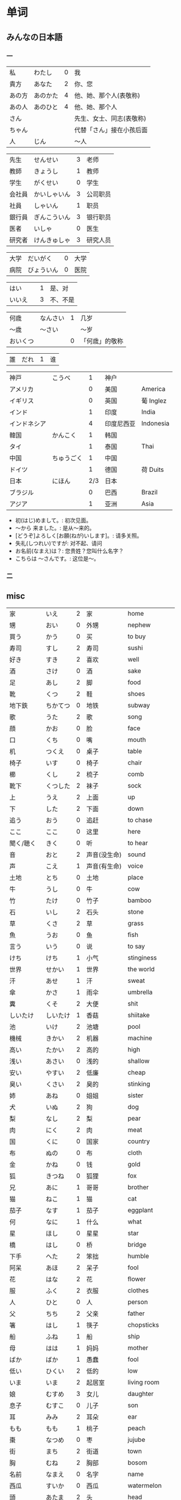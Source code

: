 * 单词
** みんなの日本語
*** 一
| 私     | わたし   | 0 | 我                       |
| 貴方   | あなた   | 2 | 你、您                   |
| あの方 | あのかた | 4 | 他、她、那个人(表敬称)   |
| あの人 | あのひと | 4 | 他、她、那个人           |
| さん   |          |   | 先生、女士、同志(表敬称) |
| ちゃん |          |   | 代替「さん」接在小孩后面 |
| 人     | じん     |   | 〜人                     |

| 先生   | せんせい     | 3 | 老师     |
| 教師   | きょうし     | 1 | 教师     |
| 学生   | がくせい     | 0 | 学生     |
| 会社員 | かいしゃいん | 3 | 公司职员 |
| 社員   | しゃいん     | 1 | 职员     |
| 銀行員 | ぎんこういん | 3 | 银行职员 |
| 医者   | いしゃ       | 0 | 医生     |
| 研究者 | けんきゅしゃ | 3 | 研究人员 |

| 大学 | だいがく   | 0 | 大学 |
| 病院 | びょういん | 0 | 医院 |

| はい   |   | 1 | 是、对   |
| いいえ |   | 3 | 不、不是 |

| 何歳     | なんさい | 1 | 几岁           |
| 〜歳     | 〜さい   |   | 〜岁           |
| おいくつ |          | 0 | 「何歳」的敬称 |

| 誰 | だれ | 1 | 谁 |

| 神戸         | こうべ     |   1 | 神户       |           |
| アメリカ     |            |   0 | 美国       | America   |
| イギリス     |            |   0 | 英国       | 葡 Inglez |
| インド       |            |   1 | 印度       | India     |
| インドネシア |            |   4 | 印度尼西亚 | Indonesia |
| 韓国         | かんこく   |   1 | 韩国       |           |
| タイ         |            |   1 | 泰国       | Thai      |
| 中国         | ちゅうごく |   1 | 中国       |           |
| ドイツ       |            |   1 | 德国       | 荷 Duits  |
| 日本         | にほん     | 2/3 | 日本       |           |
| ブラジル     |            |   0 | 巴西       | Brazil    |
| アジア       |            |   1 | 亚洲       | Asia      |

- 初(はじ)めまして。: 初次见面。
- 〜から 来ました。: 是从～来的。
- [どうぞ]よろしく[お願(ねが)いします]。: 请多关照。
- 失礼(しつれい)ですが: 对不起、请问
- お名前(なまえ)は？: 您贵姓？您叫什么名字？
- こちらは 〜さんです。: 这位是～。

*** 二


** misc
| 家         | いえ         | 2 | 家                       | home            |
| 甥         | おい         | 0 | 外甥                     | nephew          |
| 買う       | かう         | 0 | 买                       | to buy          |
| 寿司       | すし         | 2 | 寿司                     | sushi           |
| 好き       | すき         | 2 | 喜欢                     | well            |
| 酒         | さけ         | 0 | 酒                       | sake            |
| 足         | あし         | 2 | 脚                       | food            |
| 靴         | くつ         | 2 | 鞋                       | shoes           |
| 地下鉄     | ちかてつ     | 0 | 地铁                     | subway          |
| 歌         | うた         | 2 | 歌                       | song            |
| 顔         | かお         | 0 | 脸                       | face            |
| 口         | くち         | 0 | 嘴                       | mouth           |
| 机         | つくえ       | 0 | 桌子                     | table           |
| 椅子       | いす         | 0 | 椅子                     | chair           |
| 櫛         | くし         | 2 | 梳子                     | comb            |
| 靴下       | くつした     | 2 | 袜子                     | sock            |
| 上         | うえ         | 2 | 上面                     | up              |
| 下         | した         | 2 | 下面                     | down            |
| 追う       | おう         | 0 | 追赶                     | to chase        |
| ここ       | ここ         | 0 | 这里                     | here            |
| 聞く/聴く  | きく         | 0 | 听                       | to hear         |
| 音         | おと         | 2 | 声音(没生命)             | sound           |
| 声         | こえ         | 1 | 声音(有生命)             | voice           |
| 土地       | とち         | 0 | 土地                     | place           |
| 牛         | うし         | 0 | 牛                       | cow             |
| 竹         | たけ         | 0 | 竹子                     | bamboo          |
| 石         | いし         | 2 | 石头                     | stone           |
| 草         | くさ         | 2 | 草                       | grass           |
| 魚         | うお         | 0 | 鱼                       | fish            |
| 言う       | いう         | 0 | 说                       | to say          |
| けち       | けち         | 1 | 小气                     | stinginess      |
| 世界       | せかい       | 1 | 世界                     | the world       |
| 汗         | あせ         | 1 | 汗                       | sweat           |
| 傘         | かさ         | 1 | 雨伞                     | umbrella        |
| 糞         | くそ         | 2 | 大便                     | shit            |
| しいたけ   | しいたけ     | 1 | 香菇                     | shiitake        |
| 池         | いけ         | 2 | 池塘                     | pool            |
| 機械       | きかい       | 2 | 机器                     | machine         |
| 高い       | たかい       | 2 | 高的                     | high            |
| 浅い       | あさい       | 0 | 浅的                     | shallow         |
| 安い       | やすい       | 2 | 低廉                     | cheap           |
| 臭い       | くさい       | 2 | 臭的                     | stinking        |
| 姉         | あね         | 0 | 姐姐                     | sister          |
| 犬         | いぬ         | 2 | 狗                       | dog             |
| 梨         | なし         | 2 | 梨                       | pear            |
| 肉         | にく         | 2 | 肉                       | meat            |
| 国         | くに         | 0 | 国家                     | country         |
| 布         | ぬの         | 0 | 布                       | cloth           |
| 金         | かね         | 0 | 钱                       | gold            |
| 狐         | きつね       | 0 | 狐狸                     | fox             |
| 兄         | あに         | 1 | 哥哥                     | brother         |
| 猫         | ねこ         | 1 | 猫                       | cat             |
| 茄子       | なす         | 1 | 茄子                     | eggplant        |
| 何         | なに         | 1 | 什么                     | what            |
| 星         | ほし         | 0 | 星星                     | star            |
| 橋         | はし         | 0 | 桥                       | bridge          |
| 下手       | へた         | 2 | 笨拙                     | humble          |
| 阿呆       | あほ         | 2 | 呆子                     | fool            |
| 花         | はな         | 2 | 花                       | flower          |
| 服         | ふく         | 2 | 衣服                     | clothes         |
| 人         | ひと         | 0 | 人                       | person          |
| 父         | ちち         | 2 | 父亲                     | father          |
| 箸         | はし         | 1 | 筷子                     | chopsticks      |
| 船         | ふね         | 1 | 船                       | ship            |
| 母         | はは         | 1 | 妈妈                     | mother          |
| ばか       | ばか         | 1 | 愚蠢                     | fool            |
| 低い       | ひくい       | 2 | 低的                     | low             |
| いま       | いま         | 2 | 起居室                   | living room     |
| 娘         | むすめ       | 3 | 女儿                     | daughter        |
| 息子       | むすこ       | 0 | 儿子                     | son             |
| 耳         | みみ         | 2 | 耳朵                     | ear             |
| もも       | もも         | 1 | 桃子                     | peach           |
| 棗         | なつめ       | 0 | 枣                       | jujube          |
| 街         | まち         | 2 | 街道                     | town            |
| 胸         | むね         | 2 | 胸部                     | bosom           |
| 名前       | なまえ       | 0 | 名字                     | name            |
| 西瓜       | すいか       | 0 | 西瓜                     | watermelon      |
| 頭         | あたま       | 2 | 头                       | head            |
| 髪         | かみ         | 2 | 头发                     | hair            |
| 今         | いま         | 1 | 现在                     | now             |
| 海         | うみ         | 1 | 海洋                     | sea             |
| もしもし   | もしもし     |   | 喂喂                     | hello           |
| 妻         | つま         | 1 | 妻子                     | wife            |
| 眠い       | ねむい       | 0 | 困的                     | sleepy          |
| 寒い       | さむい       | 2 | 寒冷的                   | cold            |
| 暑い       | あつい       | 2 | 热的                     | hot             |
| 雪         | ゆき         | 2 | 雪                       | snow            |
| 梅雨       | つゆ         | 0 | 梅雨                     | rainy season    |
| 山         | やま         | 2 | 山                       | mountain        |
| 野菜       | やさい       | 0 | 菜                       | vegetable       |
| 約束       | やくそく     | 0 | 约定                     | promise         |
| 昼         | ひる         | 2 | 白天                     | daytime         |
| 読む       | よむ         | 1 | 读                       | to read         |
| 夜         | よる         | 1 | 夜晚                     | evening         |
| 雨         | あめ         | 1 | 雨                       | rain            |
| 夢         | ゆめ         | 2 | 梦                       | dream           |
| 薬         | くすり       | 0 | 药                       | medicine        |
| 楽         | らく         | 2 | 快乐的                   | comfort         |
| 色         | いろ         | 2 | 颜色                     | color           |
| イルカ     | イルカ       |   | 海豚                     | dolphin         |
| 寝る       | ねる         | 0 | 睡觉                     | sleep           |
| 鳥         | とり         | 0 | 鸟                       | bird            |
| 空         | そら         | 1 | 天空                     | sky             |
| 春         | はる         | 1 | 春天                     | spring          |
| 夏         | なつ         | 2 | 夏天                     | summer          |
| 秋         | あき         | 1 | 秋天                     | autumn          |
| 冬         | ふゆ         | 2 | 冬天                     | winter          |
| 来る       | くる         | 1 | 来                       | to come         |
| クリスマス |              | 3 | 圣诞节                   | Christmas       |
| 外国       | がいこく     | 0 | 外国                     | foreign country |
| 午後       | ごご         | 1 | 下午                     | afternoon       |
| 卵         | たまご       | 2 | 鸡蛋                     | egg             |
| 事故       | じこ         | 1 | 事故                     | accident        |
| 風         | かぜ         | 0 | 风                       | wind            |
| サイズ     |              | 1 | 尺寸                     | size            |
| 大学       | だいがく     | 0 | 大学                     | university      |
| 鼻血       | はなぢ       | 0 | 鼻血                     | nosebleed       |
| 怪我       | けが         | 0 | 受伤                     | hurt            |
| バナナ     |              | 1 | 香蕉                     | banana          |
| 遊ぶ       | あそぶ       | 0 | 玩耍                     | to play         |
| ビザ       |              | 1 | 签证                     | visa            |
| ピザ       |              | 1 | 批萨                     | Pizza           |
| 蝦         | えび         | 0 | 虾                       | shrimp          |
| 壁         | かべ         | 0 | 墙壁                     | wall            |
| ピアノ     |              | 0 | 钢琴                     | piano           |
| ペこペこ   |              | 1 | 非常饥饿                 | very hungry     |
| 地図       | ちず         | 1 | 地图                     | map             |
| 葡萄       | ぶどう       | 0 | 葡萄                     | grape           |
* 句型
** 判断句
- 「体言」は「体言」です: (汉义, ... 是 ...)
- 「体言」は「体言」ではありません: (汉义, ... 不是 ...)
- 「体言」は「体言」でしょう: 表推测
- 「体言」は「体言」でした: 表过去
- 「体言」は「体言」ではありませんでした: 表过去否定

| 活用形式 | 连用形                   | 终止形 | 推量形               |
|----------+--------------------------+--------+----------------------|
| 词形变化 | (1) で (2) でし          | です   | でしょ               |
|----------+--------------------------+--------+----------------------|
| 后续词   | (1) 表示中顿或后接否定式 | 结句   | 后续推量助动词「う」 |
| 及功能   | (2) 接过去助动词「た」   |        | 表示推测             |

- 「は」: 副助词, 在句中提示主语
- 「です」: 断定助动词, 表示判断主语是谁或者是什么
  「です」的否定式是「ではありませんでした」
- 「体言」包括名词、代词、数词
- 「用言」包括动词、形容词、形容动词

** 存在句
- 「体言」は「体言」にあります
- 「体言」は「体言」にいます
意义: 表示特定的人或事物存在于某处(汉义, "...在...")。

- 「体言」に(は)「体言」があります
- 「体言」に(は)「体言」がいます
意义: 表示某处存在着某一事物或人(汉义, "在...有...")。

注:
- 「あります」: 动词, 表示非生物存在时(否定式是「ありあせん」)
- 「います」: 动词, 表示生物存在时用(否定式是「いません」)

** 比较句
- 「体言」ほど「体言」は(ありません/いません): 表示在其他事物中没有可以相比的(汉义, "没有比...更...")。
- 「体言」ほど「体言」ない(ありません): 表示两者比较之下, 前者没有达到后者那样的程度(汉义, "不像...那么...")。
** 形容词描写句
接续: 「体言」は「形容词」(です)

意义: 有形容词做谓语的描写句, 描述主语的性质或状态。
** 形容动词描写句
接续: 「体言」は 形容动词(或形容动词词干 + です)

意义: 由形容动词作谓语的描写句。描述主语的性质、状态。
** 主谓谓语句
接续: 「体言」は「体言」が「用言」

意义: 主谓谓语句具有比较特殊的结构, 其特点是谓语部分由一个主谓结构构成。句中的「は」提示句子的主题,「が」格体言和后面的用言一起构成整个句子的谓语, 用来表示对主题进行说明
1. 表示小主语是大主语心理活动或能愿的对象。
2. 表示小主语是大主语的部分。
3. 表示小主语是大主语拥有的内容。
** misc
*** ~として
接续: 「体言」として

意义: 表示身份、资格、立场等(汉义, "作为...")。
*** あまり~ない
接续: あまり「用言否定式」

意义: 表示程度不特别高, 数量不特别多(汉义, "不太...")。
* 词型
** 形容词
形容词属于活用语。表示不同意思时, 词形要发生相应的变化。
| 基本形       | 词干     | - | 连用形                       | 终止形    | 连体形   | 假定形     | 推量形     |
| 暑い(あつい) | 暑(あつ) | - | (1) く (2) かっ              | い        | い       | けれ       | かろ       |
|--------------+----------+---+------------------------------+-----------+----------+------------+------------|
| 主要后续     |          | - | (1) 后接「て」表示中顿、     | 结句      | 后续体言 | 后接助动词 | 后接助动词 |
| 词及用法     |          | - | 接否定或修饰动词             | (敬体后续 | 用作定语 | 「ば」表示 | 「う」表示 |
|              |          |   | (2) 后接「た」表示过去助动词 | 「です」) |          | 假定条件   | 推测       |

| 高(だか) | 时态 | 肯定         | 否定                     |
| 简体     | 现在 | 高い         | 高くない                 |
|          | 过去 | 高かった     | 高くなかった             |
| 敬体     | 现在 | 高です       | (1) 高くないです         |
|          |      |              | (2) 高くありません       |
|          | 过去 | 高かったです | (1) 高くなかったです     |
|          |      |              | (2) 高くありませんでした |
** 形容动词
形容动词属于活用形

| 基本形       | 词干 | 连用形                 | 终止形    | 连体形   | 假定形     | 推量形     |
|              |      | (1) で                 |           |          |            |            |
| 静(しず)かだ | 静か | (2) に                 | だ        | な       | なら       | だろ       |
|              |      | (3) だっ               |           |          |            |            |
|--------------+------+------------------------+-----------+----------+------------+------------|
| 主要后续     |      | (1) 表示中顿或接否定   | 结句(敬   | 后接体言 | 接接续助词 | 接助动词   |
| 词及用法     |      | (2) 修饰动词           | 体时用    | 用作定语 | 「ば」表示 | 「う」表示 |
|              |      | (3) 接「た」表过去肯定 | 「です」) |          | 假定条件   | 推测       |
** 主格助词 が
接续: 「体言」が

意义: 表示主语
注: 疑问句作主语只能用「が」不能用「は」
** 领格助词 の
接续: 「体言」の「体言」

意义: 表示领属关系以及状况、属性、同位等, 在句中构成定语修饰关系(汉义, "... 的 ...")。
- 友達(ともだち)の田中(たなか)さん: 其中「の」表示同位, 左右同指一个东西
- ...

** こそあど 系词汇
|        |         | 指示代词 |        | - | 连体词 |            | - | 副词     |
|--------+---------+----------+--------+---+--------+------------+---+----------|
|        | 事物    | 场所     | 方向   | - | 事物   | 性质、状态 | - | 状态     |
| 近称   | これ    | ここ     | こちら | - | この   | こんな     | - | こんなに |
| 中称   | それ    | そこ     | そちら | - | その   | そんな     | - | そんなに |
| 远称   | あれ    | あそこ   | あちら | - | あの   | あんな     | - | あんなに |
| 不定称 | どれ ① | どこ     | どちら | - | どの   | どんな     | - | どんなに |
- 近称: 所指事物离说话人近
- 中称: 所指事物离听话人近
- 远称: 所指事物离双方都远

** 终助词 か (疑问)
接续：「句尾(用言终止形)」か

意义: 构成疑问句, 表示疑问。(汉义, "...吗?")。

** 补格助词 に
接续: 「体言」に

意义: 构成补充说明成分
- 表处所: 表示存在的位置、处所(汉义, "在")。
- 表时间: 表示动作、变化或状态成立的(具体)时间。
  注: 有些时间词一般在使用时不必加「に」如「明日(あした)」、「昨日(きのう)」、「来年(らいねん)」、「来月(らいげつ)」、「去年(きょねん)」、「先週(せんしゅう)」、「毎日(まいにち)」等。
- 表基准: 表示说明事物的性质或状态时比较的标准或对象。
** 补格助词 と、副助词 や
- 「体言」と「体言」:「と」用于列举存在的所有事物(汉义, "和")
- 「体言」や「体言」:「や」在列举事物时, 暗示除句中所举事物外, 还存在着其他同类事物(汉义, "和")。

** 副助词 も
接续: 「体言、补格助词」も

意义: 表示兼提(汉义, "也")
** 数词、量词
接续: 「数量词」+「动词」

意义: 可直接修饰动词, 用作状语
** 补格助词 より
接续: 「体言」より

意义: 表示比较的对象(汉义, "...比...")。
** 补格助词 で(范围)
接续: 「体言」で

意义: 表示事物涉及的范围(汉义, "在...")。
** 补格助词 まで(终点)
接续: 「体言」まで

意义: 表示时间或空间的终点(汉义, "到...(为止)")。
** 接续助词 が
接续: 「用言终止形」が、~

意义:
- 表示前项与后项之间存在转折关系(汉义, "可是"、"但是")。(逆接)
- 表示前后项之间存在某种关联, 但无意义上的转折。(顺接)
** 宾格助词 を
接续: 「体言」を

意义: 构成宾语成分, 表示动作的直接对象。
** 终助词 ね
接续: 「句尾」ね

意义: 表示确认、叮嘱、感叹等语气
** 终助词 よ
接续: 「句尾」よ

意义: 表示强调说话人自己的判断和主张。也可用于提醒对方注意。
* review
| 系            | 学部     | がくぶ         | 0 | department             |
| 学生          | 学生     | がくせい       | 0 | student                |
| 出生在,出生地 | 出身     | しゅっしん     | 0 | birthplace             |
| 专业          | 専攻     | せんこう       | 0 | major                  |
| 中国人        | 中国人   | ちゅうごくじん | 4 | Chinese                |
| 爱好          | 趣味     | しゅみ         | 1 | hobby                  |
| 家庭妇女      | 主婦     | しゅふ         | 1 | housewife              |
| 早稻田　      | 早稲田   | わせだ         | 1 | Waseda                 |
| 实验室　      | 実験室   | じっけんしつ   | 3 | laboratory             |
| 现在          | 現在     | げんざい       | 1 | present                |
| 旁边          | 隣       | となり         | 0 | next door              |
| 研究室        | 研究室   | けんきゅうしつ | 3 | research division      |
| 留学生        | 留学生   | りゅがくせい   | 3 | foreign student abroad |
| 双亲          | 両親     | りょうしん     | 1 | parents                |
| 名古屋        | 名古屋   | なごや         | 1 | Nagoya                 |
| 退休年龄      | 定年     | ていねん       | 0 | retiring age           |
| 娘家, 父母家  | 実家     | じっか         | 0 | parents' house         |
| 邮局          | 郵便局   | ゆうびんきょく | 3 | post office            |
| 银行          | 銀行     | ぎんこう       | 0 | bank                   |
| 电影院        | 映画館   | えいがかん     | 3 | cinema                 |
| 休息          | 休み     | やすみ         | 3 | rest                   |
| 公务员        | 公務員   | こうむいん     | 3 | civil servant          |
| 魅力          | 魅力     | みりょく       | 0 | attraction             |
| 季节          | 季節     | きせつ         | 2 | season                 |
| 冲绳          | 沖縄     | おきなわ       | 0 | Okinawa                |
| 闷热          | 蒸し暑い | むしあつい     | 4 | humid                  |
| 人气          | 人気     | にんき         | 0 | popularity             |
| 工作          | 仕事     | しごと         | 0 | work                   |
| 方法          | 仕方     | しかた         | 0 | way                    |
| 忙            | 忙しい   | いそがしい     | 4 | busy                   |
| 年轻的        | 若い     | わかい         | 2 | young                  |
| 首都          | 首都     | しゅと         | 1 | capital                |
| 人口          | 人口     | じんこう       | 0 | population             |
| 交通          | 交通     | こうつう       | 0 | traffic                |
| 便利          | 便利だ   | べんりだ       | 1 | convenient             |
| 新干线        | 新幹線   | しんかんせん   | 3 | the Shinkan sen        |
| 新宿          | 新宿     | しんじゅく     | 0 | Sinjuku                |
| 高层          | 高層     | こうそう       | 0 | high-rise              |
| 周末          | 週末     | しゅうまつ     | 0 | weekend                |
| 清洁, 干净    | 清潔だ   | せいけつだ     | 0 | clean                  |
| 每天          | 毎日     | まいにち       | 1 | everyday               |
| 水平高        | 上手だ   | じょうずだ     | 3 | be good at             |
| 难的          | 難しい   | むずかしい     | 4 | difficult              |
| 游泳          | 水泳     | すいえい       | 0 | swimming               |
| 一起          | 一緒     | いっしょ       | 0 | together               |
| 年轻人        | 若者     | わかもの       | 0 | young people           |
| 物价          | 物価     | ぶっか         | 0 | price                  |
| 地震          | 地震     | じしん         | 0 | earthquake             |
| 问题          | 問題     | もんだい       | 0 | problem                |

单词:(必)
| 方便       | 便利だ | べんりだ     | 1 | convenient      |
| 新干线     | 新幹線 | しんかんせん | 3 | the Shinkan sen |
| 高层       | 高層   | こうそう     | 0 | high-rise       |
| 年轻人     | 若者   | わかもの     | 0 | young people    |
| 清洁, 干净 | 清潔だ | せいけつだ   | 0 | clean           |
| 物价       | 物価   | ぶっか       | 0 | price           |
| 难的       | 難しい | むずかしい   | 4 | difficult       |


| 系            | 学部     | がくぶ         | 0 | department             |
| 学生          | 学生     | がくせい       | 0 | student                |
| 出生在,出生地 | 出身     | しゅっしん     | 0 | birthplace             |
| 专业          | 専攻     | せんこう       | 0 | major                  |
| 中国人        | 中国人   | ちゅうごくじん | 4 | Chinese                |
| 爱好          | 趣味     | しゅみ         | 1 | hobby                  |
| 家庭妇女      | 主婦     | しゅふ         | 1 | housewife              |
| 早稻田　      | 早稲田   | わせだ         | 1 | Waseda                 |
| 实验室　      | 実験室   | じっけんしつ   | 3 | laboratory             |
| 现在          | 現在     | げんざい       | 1 | present                |
| 旁边          | 隣       | となり         | 0 | next door              |
| 研究室        | 研究室   | けんきゅうしつ | 3 | research division      |
| 留学生        | 留学生   | りゅがくせい   | 3 | foreign student abroad |
| 双亲          | 両親     | りょうしん     | 1 | parents                |
| 名古屋        | 名古屋   | なごや         | 1 | Nagoya                 |
| 退休年龄      | 定年     | ていねん       | 0 | retiring age           |
| 娘家, 父母家  | 実家     | じっか         | 0 | parents' house         |
| 邮局          | 郵便局   | ゆうびんきょく | 3 | post office            |
| 银行          | 銀行     | ぎんこう       | 0 | bank                   |
| 电影院        | 映画館   | えいがかん     | 3 | cinema                 |
| 休息          | 休み     | やすみ         | 3 | rest                   |
| 公务员        | 公務員   | こうむいん     | 3 | civil servant          |
| 魅力          | 魅力     | みりょく       | 0 | attraction             |
| 季节          | 季節     | きせつ         | 2 | season                 |
| 冲绳          | 沖縄     | おきなわ       | 0 | Okinawa                |
| 闷热          | 蒸し暑い | むしあつい     | 4 | humid                  |
| 人气          | 人気     | にんき         | 0 | popularity             |
| 工作          | 仕事     | しごと         | 0 | work                   |
| 方法          | 仕方     | しかた         | 0 | way                    |
| 忙            | 忙しい   | いそがしい     | 4 | busy                   |
| 年轻的        | 若い     | わかい         | 2 | young                  |
| 首都          | 首都     | しゅと         | 1 | capital                |
| 人口          | 人口     | じんこう       | 0 | population             |
| 交通          | 交通     | こうつう       | 0 | traffic                |
| 便利          | 便利だ   | べんりだ       | 1 | convenient             |
| 新干线        | 新幹線   | しんかんせん   | 3 | the Shinkan sen        |
| 新宿          | 新宿     | しんじゅく     | 0 | Sinjuku                |
| 高层          | 高層     | こうそう       | 0 | high-rise              |
| 周末          | 週末     | しゅうまつ     | 0 | weekend                |
| 清洁, 干净    | 清潔だ   | せいけつだ     | 0 | clean                  |
| 每天          | 毎日     | まいにち       | 1 | everyday               |
| 水平高        | 上手だ   | じょうずだ     | 3 | be good at             |
| 难的          | 難しい   | むずかしい     | 4 | difficult              |
| 游泳          | 水泳     | すいえい       | 0 | swimming               |
| 一起          | 一緒     | いっしょ       | 0 | together               |
| 年轻人        | 若者     | わかもの       | 0 | young people           |
| 物价          | 物価     | ぶっか         | 0 | price                  |
| 地震          | 地震     | じしん         | 0 | earthquake             |
| 问题          | 問題     | もんだい       | 0 | problem                |

日翻中
- 昨日(きのう)の 映画(えいが)は どうでしたか。(昨天的电影怎么样?)
- 駅前(えきまえ)は 夜(よる)も にぎやかだれう。(车站前面晚上也很热闹吧?)
- 雪(ゆき)が 多(おお)ければ スキ一が できます。(雪多的时候可以滑雪。)
- 今度(こんど)の 日曜日(にちようび)、一緒(いっしょ)に どうですが。(这个周日一起去怎么样。)
- 趙(ちょう)さんは 江(こう)さんほど 勤勉(きんべん)ではありません。(小赵不如小江勤奋。)
- 先生(せんせい)の 話(はなし)は あまり わかりません。(不太明白老师说的话。)
----------------------------------------------------------------------------
- そこが 静(しず)かなら(ば) そこで 勉強(べんきょう)します。(那里安静的话, 就在那里学习。)
- この 町(まち)は とでも 有名(ゆうめい)です。(这条街很有名。)
- この 部屋(へや)は 広(ひろ)くで きれいです。(这间房间又大又干净。)
- その町(まち)は 以前(いぜん)、にぎやかではありませんでした。(那个街以前并不热闹。)
- 風(かぜ)は ありませんが、とても 寒い(さむい)です。(没有风但是很冷。)
- 王(おう)さんは よく インターネットを いますか。(小王经常上网吗?)

中翻日
- 兄(あに)の 帰宅(きたく)は いつも 夜(よる)10(じゅう)時(じ)、11(じゅういち)時(じ)です。(哥哥总是在晚上10或11点才回家。)
- 原宿(はらじゅく)は 若者(わかもの)の 町(まち)としで 有名(ゆうめい)です。(原宿是闻名的年轻人的街区。)
- 東京(とうきょう)は 交通(こうつう)が 便利(べんり)な 町(まち)です。(东京是一个交通便利的城市。)
- 昨日は寒いかったが、今日は暖かくです。(昨天很冷, 但今天很暖和。)
- わたしには 妹(いもうと)と 弟(おとうと)が います。(我有弟弟和妹妹。)
- わたしたちの学校の図書館(としょかん)は広くできれいです。(我们学校的图书馆又大又漂亮。)
- 花(はな)子(こ)さんは 目(め)が 大(おお)きいです。(花子眼睛很大。)
- 公務員(こうむいん) 15(じゅうご)人(にん)います。(有 15 名公务员。)

----------------------------------------------------------------------------
- この 部屋(へや)は 静(しず)かで きれいです。(这个房间既安静又干净。)
- 部屋(へや)を きれいに 掃除(そうじ)しました。(把房间打扫干净了。)
- 図書館(としょかん)は 静(しず)かな 所(ところ)です。(图书馆是个安静的地方。)
- わたしは 弟(おとうと)が います。(我有弟弟。)
- 勉強(べんきょう) 忙(いそが)しいですが、楽(たの)しいです。(学习忙, 但是很愉悦。)
- ここはそこほど便利(べんきょう)ではありません。(这里不如那里方便。)
- 日本語(にほんご)が上手(じょうず)ならいいです。(如果日语水平高的话就可以了)
- 王(おう)さんは英語(えいご)が上手(じょうず)です。日本語(にほんご)も上手です(小王英语好, 日语也好。)


